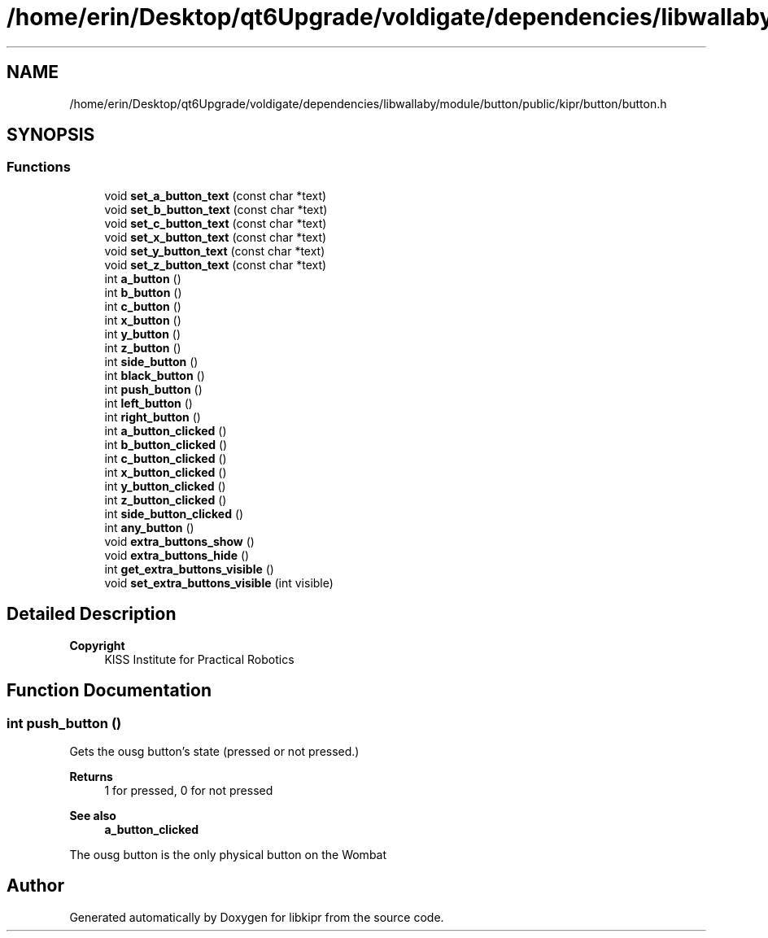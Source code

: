 .TH "/home/erin/Desktop/qt6Upgrade/voldigate/dependencies/libwallaby/module/button/public/kipr/button/button.h" 3 "Wed Sep 4 2024" "Version 1.0.0" "libkipr" \" -*- nroff -*-
.ad l
.nh
.SH NAME
/home/erin/Desktop/qt6Upgrade/voldigate/dependencies/libwallaby/module/button/public/kipr/button/button.h
.SH SYNOPSIS
.br
.PP
.SS "Functions"

.in +1c
.ti -1c
.RI "void \fBset_a_button_text\fP (const char *text)"
.br
.ti -1c
.RI "void \fBset_b_button_text\fP (const char *text)"
.br
.ti -1c
.RI "void \fBset_c_button_text\fP (const char *text)"
.br
.ti -1c
.RI "void \fBset_x_button_text\fP (const char *text)"
.br
.ti -1c
.RI "void \fBset_y_button_text\fP (const char *text)"
.br
.ti -1c
.RI "void \fBset_z_button_text\fP (const char *text)"
.br
.ti -1c
.RI "int \fBa_button\fP ()"
.br
.ti -1c
.RI "int \fBb_button\fP ()"
.br
.ti -1c
.RI "int \fBc_button\fP ()"
.br
.ti -1c
.RI "int \fBx_button\fP ()"
.br
.ti -1c
.RI "int \fBy_button\fP ()"
.br
.ti -1c
.RI "int \fBz_button\fP ()"
.br
.ti -1c
.RI "int \fBside_button\fP ()"
.br
.ti -1c
.RI "int \fBblack_button\fP ()"
.br
.ti -1c
.RI "int \fBpush_button\fP ()"
.br
.ti -1c
.RI "int \fBleft_button\fP ()"
.br
.ti -1c
.RI "int \fBright_button\fP ()"
.br
.ti -1c
.RI "int \fBa_button_clicked\fP ()"
.br
.ti -1c
.RI "int \fBb_button_clicked\fP ()"
.br
.ti -1c
.RI "int \fBc_button_clicked\fP ()"
.br
.ti -1c
.RI "int \fBx_button_clicked\fP ()"
.br
.ti -1c
.RI "int \fBy_button_clicked\fP ()"
.br
.ti -1c
.RI "int \fBz_button_clicked\fP ()"
.br
.ti -1c
.RI "int \fBside_button_clicked\fP ()"
.br
.ti -1c
.RI "int \fBany_button\fP ()"
.br
.ti -1c
.RI "void \fBextra_buttons_show\fP ()"
.br
.ti -1c
.RI "void \fBextra_buttons_hide\fP ()"
.br
.ti -1c
.RI "int \fBget_extra_buttons_visible\fP ()"
.br
.ti -1c
.RI "void \fBset_extra_buttons_visible\fP (int visible)"
.br
.in -1c
.SH "Detailed Description"
.PP 

.PP
\fBCopyright\fP
.RS 4
KISS Institute for Practical Robotics 
.RE
.PP

.SH "Function Documentation"
.PP 
.SS "int push_button ()"
Gets the ousg button's state (pressed or not pressed\&.) 
.PP
\fBReturns\fP
.RS 4
1 for pressed, 0 for not pressed 
.RE
.PP
\fBSee also\fP
.RS 4
\fBa_button_clicked\fP
.RE
.PP
The ousg button is the only physical button on the Wombat 
.SH "Author"
.PP 
Generated automatically by Doxygen for libkipr from the source code\&.
